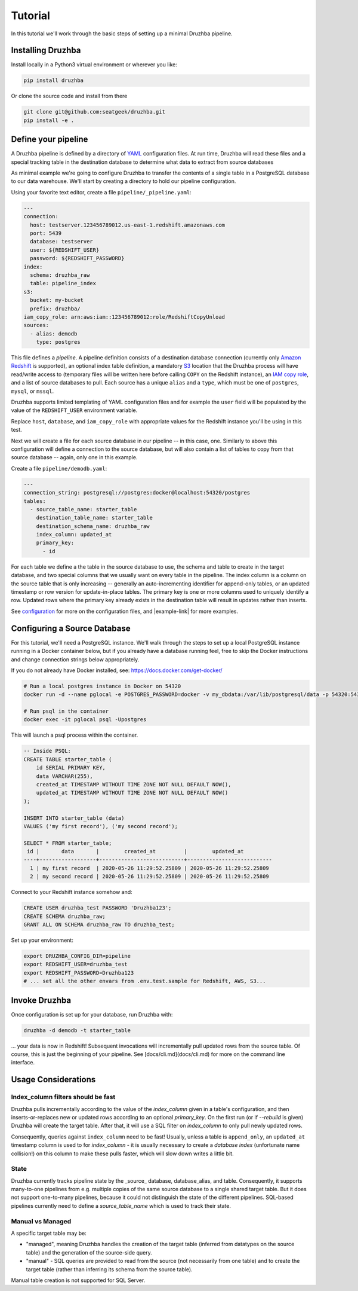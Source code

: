 Tutorial
========

In this tutorial we'll work through the basic steps of setting up a minimal
Druzhba pipeline.

Installing Druzhba
------------------

Install locally in a Python3 virtual environment or wherever you like:

.. code-block:: bash

  pip install druzhba

Or clone the source code and install from there

.. code-block:: bash

  git clone git@github.com:seatgeek/druzhba.git
  pip install -e .


Define your pipeline
--------------------

A Druzhba pipeline is defined by a directory of YAML_ configuration files.
At run time, Druzhba will read these files and a special tracking table in
the destination database to determine what data to extract from source databases

.. _YAML: https://yaml.org/

As minimal example we're going to configure Druzhba to transfer the contents
of a single table in a PostgreSQL database to our data warehouse. We'll start by
creating a directory to hold our pipeline configuration.

Using your favorite text editor, create a file ``pipeline/_pipeline.yaml``:

.. code-block:: yaml

  ---
  connection:
    host: testserver.123456789012.us-east-1.redshift.amazonaws.com
    port: 5439
    database: testserver
    user: ${REDSHIFT_USER}
    password: ${REDSHIFT_PASSWORD}
  index:
    schema: druzhba_raw
    table: pipeline_index
  s3:
    bucket: my-bucket
    prefix: druzhba/
  iam_copy_role: arn:aws:iam::123456789012:role/RedshiftCopyUnload
  sources:
    - alias: demodb
      type: postgres


This file defines a *pipeline*. A pipeline definition consists of a destination
database connection (currently only `Amazon Redshift`_ is supported), an
optional index table definition, a mandatory S3_ location that the Druzhba
process will have read/write access to (temporary files will be written here
before calling ``COPY`` on the Redshift instance), an `IAM copy role`_, and
a list of source databases to pull. Each source has a unique ``alias`` and 
a ``type``, which must be one of ``postgres``, ``mysql``, or ``mssql``.

Druzhba supports limited templating of YAML configuration files and for example
the ``user`` field will be populated by the value of the ``REDSHIFT_USER``
environment variable.

Replace ``host``, ``database``, and ``iam_copy_role`` with appropriate values
for the Redshift instance you'll be using in this test.

.. _`Amazon Redshift`: https://aws.amazon.com/redshift/
.. _S3: https://aws.amazon.com/s3/
.. _`IAM copy role`: https://docs.aws.amazon.com/redshift/latest/mgmt/copy-unload-iam-role.html


Next we will create a file for each source database in our pipeline -- in this
case, one. Similarly to above this configuration will define a connection to the
source database, but will also contain a list of tables to copy from that source
database -- again, only one in this example.

Create a file ``pipeline/demodb.yaml``:

.. code-block:: yaml

  ---
  connection_string: postgresql://postgres:docker@localhost:54320/postgres
  tables:
    - source_table_name: starter_table
      destination_table_name: starter_table
      destination_schema_name: druzhba_raw
      index_column: updated_at
      primary_key:
        - id

For each table we define a the table in the source database to use, the schema
and table to create in the target database, and two special columns that we
usually want on every table in the pipeline. The index column is a column on the
source table that is only increasing -- generally an auto-incrementing
identifier for append-only tables, or an updated timestamp or row version for
update-in-place tables. The primary key is one or more columns used to uniquely
identify a row. Updated rows where the primary key already exists in the
destination table will result in updates rather than inserts.

See configuration_ for more on the configuration files,
and |example-link| for more examples.

.. _configuration: :doc:`configuration.rst`

Configuring a Source Database
-----------------------------

For this tutorial, we'll need a PostgreSQL instance. We'll walk through the steps
to set up a local PostgreSQL instance running in a Docker container below, but
if you already have a database running feel, free to skip the Docker instructions
and change connection strings below appropriately.

If you do not already have Docker installed, see: https://docs.docker.com/get-docker/

.. code-block:: bash

  # Run a local postgres instance in Docker on 54320
  docker run -d --name pglocal -e POSTGRES_PASSWORD=docker -v my_dbdata:/var/lib/postgresql/data -p 54320:5432 postgres:11

  # Run psql in the container
  docker exec -it pglocal psql -Upostgres

This will launch a psql process within the container.

.. code-block:: postgresql

  -- Inside PSQL:
  CREATE TABLE starter_table (
      id SERIAL PRIMARY KEY,
      data VARCHAR(255),
      created_at TIMESTAMP WITHOUT TIME ZONE NOT NULL DEFAULT NOW(),
      updated_at TIMESTAMP WITHOUT TIME ZONE NOT NULL DEFAULT NOW()
  );

  INSERT INTO starter_table (data)
  VALUES ('my first record'), ('my second record');

  SELECT * FROM starter_table;
   id |       data       |        created_at         |        updated_at
  ----+------------------+---------------------------+---------------------------
    1 | my first record  | 2020-05-26 11:29:52.25809 | 2020-05-26 11:29:52.25809
    2 | my second record | 2020-05-26 11:29:52.25809 | 2020-05-26 11:29:52.25809


Connect to your Redshift instance somehow and:

.. code-block:: postgresql

  CREATE USER druzhba_test PASSWORD 'Druzhba123';
  CREATE SCHEMA druzhba_raw;
  GRANT ALL ON SCHEMA druzhba_raw TO druzhba_test;

Set up your environment:

.. code-block:: bash

  export DRUZHBA_CONFIG_DIR=pipeline
  export REDSHIFT_USER=druzhba_test
  export REDSHIFT_PASSWORD=Druzhba123
  # ... set all the other envars from .env.test.sample for Redshift, AWS, S3...

Invoke Druzhba
--------------

Once configuration is set up for your database, run Druzhba with:

.. code-block:: bash

  druzhba -d demodb -t starter_table

... your data is now in Redshift! Subsequent invocations will incrementally pull updated rows
from the source table. Of course, this is just the beginning of your pipeline.
See [docs/cli.md](docs/cli.md) for more on the command line interface.


Usage Considerations
--------------------

Index_column filters should be fast
^^^^^^^^^^^^^^^^^^^^^^^^^^^^^^^^^^^

Druzhba pulls incrementally according to the value of the `index_column` given in a table's 
configuration, and then inserts-or-replaces new or updated rows according to an optional
`primary_key`. On the first run (or if `--rebuild` is given) Druzhba will create the target table.
After that, it will use a SQL filter on `index_column` to only pull newly updated rows.

Consequently, queries against ``index_column`` need to be fast! Usually, unless a table is
``append_only``, an ``updated_at`` timestamp column is used to for `index_column` - it is usually
necessary to create a *database index*  (unfortunate name collision!) on this column to make these
pulls faster, which will slow down writes a little bit.


State
^^^^^

Druzhba currently tracks pipeline state by the _source_ database, database_alias, and table. Consequently, it supports
many-to-one pipelines from e.g. multiple copies of the same source database to a single shared target table.
But it does not support one-to-many pipelines, because it could not distinguish the state of the different pipelines.
SQL-based pipelines currently need to define a `source_table_name` which is used to track their state.


Manual vs Managed
^^^^^^^^^^^^^^^^^

A specific target table may be:

- "managed", meaning Druzhba handles the creation of the target table
  (inferred from datatypes on the source table) and the generation of
  the source-side query.
- "manual" - SQL queries are provided to read from the source (not
  necessarily from one table) and to create the target table (rather
  than inferring its schema from the source table).

Manual table creation is not supported for SQL Server.
